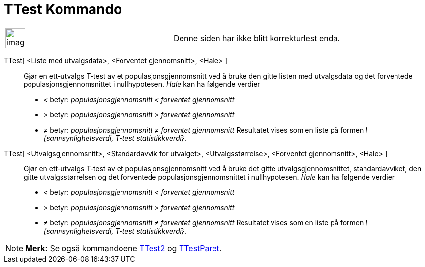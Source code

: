 = TTest Kommando
:page-en: commands/TTest
ifdef::env-github[:imagesdir: /nb/modules/ROOT/assets/images]

[width="100%",cols="50%,50%",]
|===
a|
image:Ambox_content.png[image,width=40,height=40]

|Denne siden har ikke blitt korrekturlest enda.
|===

TTest[ <Liste med utvalgsdata>, <Forventet gjennomsnitt>, <Hale> ]::
  Gjør en ett-utvalgs T-test av et populasjonsgjennomsnitt ved å bruke den gitte listen med utvalgsdata og det
  forventede populasjonsgjennomsnittet i nullhypotesen.
  _Hale_ kan ha følgende verdier
  * _<_ betyr: _populasjonsgjennomsnitt < forventet gjennomsnitt_
  * _>_ betyr: _populasjonsgjennomsnitt > forventet gjennomsnitt_
  * _≠_ betyr: _populasjonsgjennomsnitt ≠ forventet gjennomsnitt_
  Resultatet vises som en liste på formen _\{sannsynlighetsverdi, T-test statistikkverdi}_.
TTest[ <Utvalgsgjennomsnitt>, <Standardavvik for utvalget>, <Utvalgsstørrelse>, <Forventet gjennomsnitt>, <Hale> ]::
  Gjør en ett-utvalgs T-test av et populasjonsgjennomsnitt ved å bruke det gitte utvalgsgjennomsnittet, standardavviket,
  den gitte utvalgsstørrelsen og det forventede populasjonsgjennomsnittet i nullhypotesen.
  _Hale_ kan ha følgende verdier
  * _<_ betyr: _populasjonsgjennomsnitt < forventet gjennomsnitt_
  * _>_ betyr: _populasjonsgjennomsnitt > forventet gjennomsnitt_
  * _≠_ betyr: _populasjonsgjennomsnitt ≠ forventet gjennomsnitt_
  Resultatet vises som en liste på formen _\{sannsynlighetsverdi, T-test statistikkverdi}_.

[NOTE]
====

*Merk:* Se også kommandoene xref:/commands/TTest2.adoc[TTest2] og xref:/commands/TTestParet.adoc[TTestParet].

====

